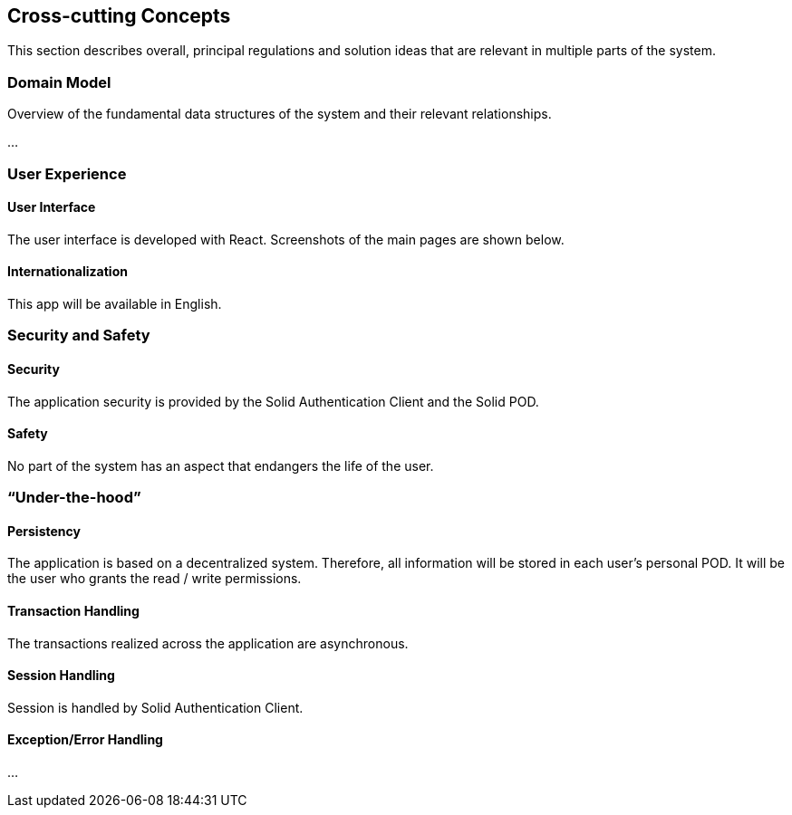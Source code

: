 [[section-concepts]]
== Cross-cutting Concepts

This section describes overall, principal regulations and solution ideas that are relevant in multiple parts of the system.

=== Domain Model

Overview of the fundamental data structures of the system and their relevant relationships.

...

=== User Experience

==== User Interface

The user interface is developed with React. Screenshots of the main pages are shown below.

==== Internationalization

This app will be available in English.

=== Security and Safety

==== Security

The application security is provided by the Solid Authentication Client and the Solid POD.

==== Safety

No part of the system has an aspect that endangers the life of the user.

=== “Under-the-hood”

==== Persistency

The application is based on a decentralized system. Therefore, all information will be stored in each user's personal POD. It will be the user who grants the read / write permissions.

==== Transaction Handling

The transactions realized across the application are asynchronous.

==== Session Handling

Session is handled by Solid Authentication Client.

==== Exception/Error Handling

...
